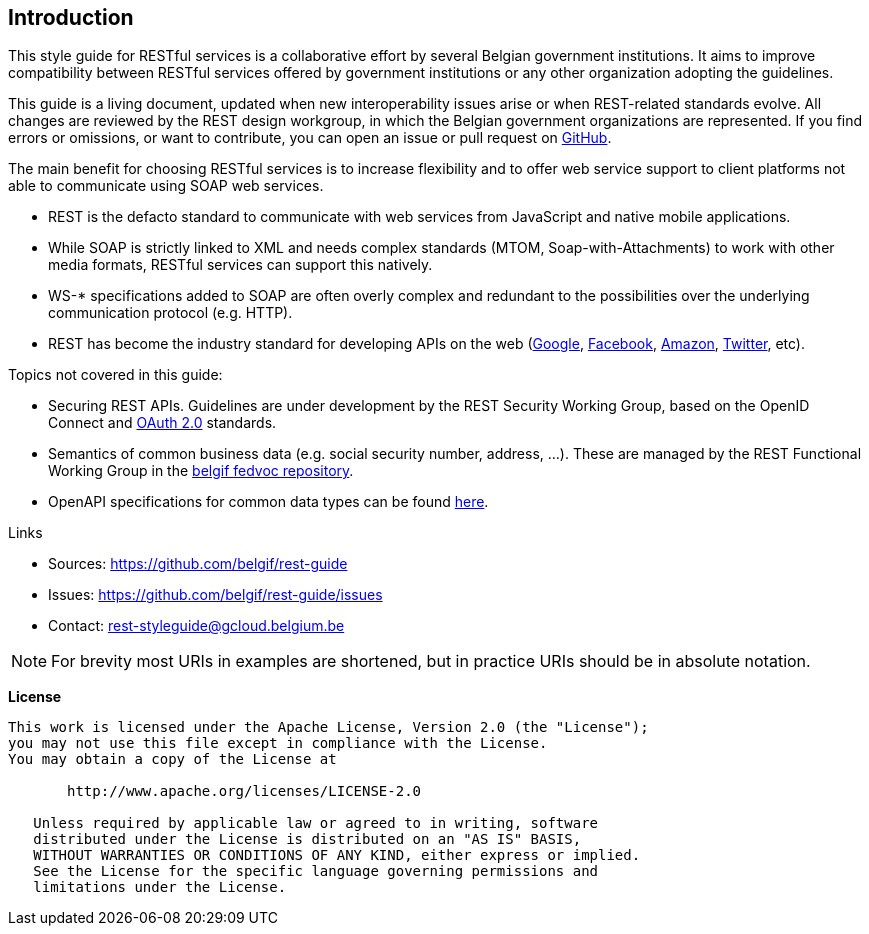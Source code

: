 == Introduction

This style guide for RESTful services is a collaborative effort by several Belgian government institutions.
It aims to improve compatibility between RESTful services offered by government institutions or any other organization adopting the guidelines.

This guide is a living document, updated when new interoperability issues arise or when REST-related standards evolve.
All changes are reviewed by the REST design workgroup, in which the Belgian government organizations are represented.
If you find errors or omissions, or want to contribute, you can open an issue or pull request on https://github.com/belgif/rest-guide[GitHub].

The main benefit for choosing RESTful services is to increase flexibility and to offer web service support to client platforms not able to communicate using SOAP web services.

* REST is the defacto standard to communicate with web services from JavaScript and native mobile applications.
* While SOAP is strictly linked to XML and needs complex standards (MTOM, Soap-with-Attachments) to work with other media formats, RESTful services can support this natively.
* WS-* specifications added to SOAP are often overly complex and redundant to the possibilities over the underlying communication protocol (e.g. HTTP).
* REST has become the industry standard for developing APIs on the web (https://developers.google.com/apis-explorer[Google^], https://developers.facebook.com/docs/graph-api/reference[Facebook^], https://developer.amazon.com/public/apis[Amazon^], https://dev.twitter.com/rest/public[Twitter^], etc).

Topics not covered in this guide:

* Securing REST APIs. Guidelines are under development by the REST Security Working Group, based on the OpenID Connect and https://tools.ietf.org/html/rfc6749[OAuth 2.0^] standards.
* Semantics of common business data (e.g. social security number, address, ...). These are managed by the REST Functional Working Group in the https://github.com/belgif/fedvoc[belgif fedvoc repository].
* OpenAPI specifications for common data types can be found https://github.com/belgif/rest-guide/tree/master/src/main/asciidoc/schemas[here].

.Links
****
* Sources: https://github.com/belgif/rest-guide
* Issues: https://github.com/belgif/rest-guide/issues
* Contact: mailto:rest-styleguide@gcloud.belgium.be[rest-styleguide@gcloud.belgium.be]
****

[NOTE]
====
For brevity most URIs in examples are shortened, but in practice URIs should be in absolute notation.
====

[[license]]
*License*
```
This work is licensed under the Apache License, Version 2.0 (the "License");
you may not use this file except in compliance with the License.
You may obtain a copy of the License at

       http://www.apache.org/licenses/LICENSE-2.0

   Unless required by applicable law or agreed to in writing, software
   distributed under the License is distributed on an "AS IS" BASIS,
   WITHOUT WARRANTIES OR CONDITIONS OF ANY KIND, either express or implied.
   See the License for the specific language governing permissions and
   limitations under the License.
```
